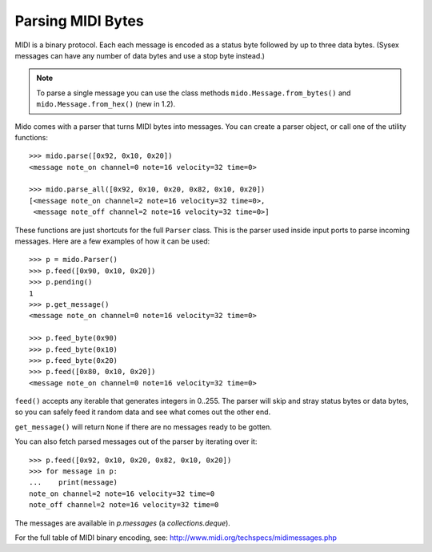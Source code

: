 Parsing MIDI Bytes
==================

MIDI is a binary protocol. Each each message is encoded as a status byte
followed by up to three data bytes. (Sysex messages can have any number of
data bytes and use a stop byte instead.)

.. note:: To parse a single message you can use the class methods
          ``mido.Message.from_bytes()`` and
          ``mido.Message.from_hex()`` (new in 1.2).

Mido comes with a parser that turns MIDI bytes into messages. You can create a parser object, or call one of the utility functions::

    >>> mido.parse([0x92, 0x10, 0x20])
    <message note_on channel=0 note=16 velocity=32 time=0>

    >>> mido.parse_all([0x92, 0x10, 0x20, 0x82, 0x10, 0x20])
    [<message note_on channel=2 note=16 velocity=32 time=0>,
     <message note_off channel=2 note=16 velocity=32 time=0>]

These functions are just shortcuts for the full ``Parser`` class. This
is the parser used inside input ports to parse incoming messages.
Here are a few examples of how it can be used::

    >>> p = mido.Parser()
    >>> p.feed([0x90, 0x10, 0x20])
    >>> p.pending()
    1
    >>> p.get_message()
    <message note_on channel=0 note=16 velocity=32 time=0>

    >>> p.feed_byte(0x90)
    >>> p.feed_byte(0x10)
    >>> p.feed_byte(0x20)
    >>> p.feed([0x80, 0x10, 0x20])
    <message note_on channel=0 note=16 velocity=32 time=0>

``feed()`` accepts any iterable that generates integers in 0..255. The
parser will skip and stray status bytes or data bytes, so you can
safely feed it random data and see what comes out the other end.

``get_message()`` will return ``None`` if there are no messages ready
to be gotten.

You can also fetch parsed messages out of the parser by iterating over
it::

    >>> p.feed([0x92, 0x10, 0x20, 0x82, 0x10, 0x20])
    >>> for message in p:
    ...    print(message)
    note_on channel=2 note=16 velocity=32 time=0
    note_off channel=2 note=16 velocity=32 time=0

The messages are available in `p.messages` (a `collections.deque`).

For the full table of MIDI binary encoding, see:
`<http://www.midi.org/techspecs/midimessages.php>`_
